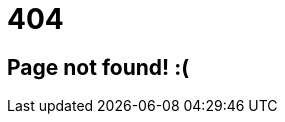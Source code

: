 = 404
:page-navtitle: 404
:page-permalink: /404
:page-toc: false
:page-layout: default-wide

== Page not found! :(
